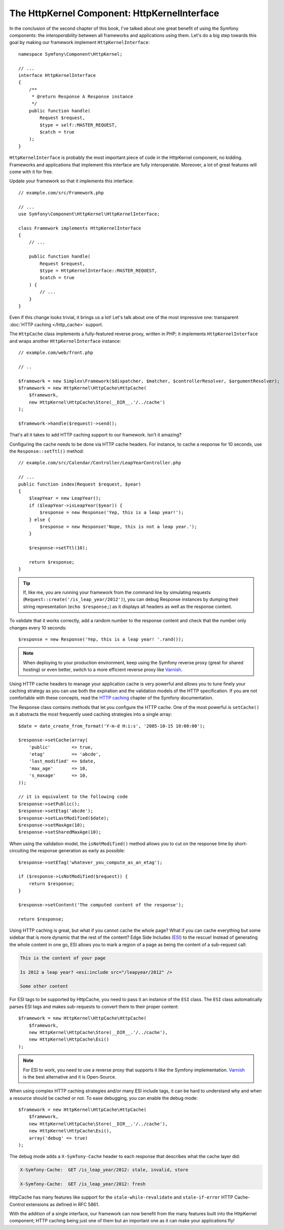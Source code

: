 The HttpKernel Component: HttpKernelInterface
=============================================

In the conclusion of the second chapter of this book, I've talked about one
great benefit of using the Symfony components: the *interoperability* between
all frameworks and applications using them. Let's do a big step towards this
goal by making our framework implement ``HttpKernelInterface``::

    namespace Symfony\Component\HttpKernel;

    // ...
    interface HttpKernelInterface
    {
        /**
         * @return Response A Response instance
         */
        public function handle(
            Request $request,
            $type = self::MASTER_REQUEST,
            $catch = true
        );
    }

``HttpKernelInterface`` is probably the most important piece of code in the
HttpKernel component, no kidding. Frameworks and applications that implement
this interface are fully interoperable. Moreover, a lot of great features will
come with it for free.

Update your framework so that it implements this interface::

    // example.com/src/Framework.php

    // ...
    use Symfony\Component\HttpKernel\HttpKernelInterface;

    class Framework implements HttpKernelInterface
    {
        // ...

        public function handle(
            Request $request,
            $type = HttpKernelInterface::MASTER_REQUEST,
            $catch = true
        ) {
            // ...
        }
    }

Even if this change looks trivial, it brings us a lot! Let's talk about one of
the most impressive one: transparent :doc:`HTTP caching </http_cache>` support.

The ``HttpCache`` class implements a fully-featured reverse proxy, written in
PHP; it implements ``HttpKernelInterface`` and wraps another
``HttpKernelInterface`` instance::

    // example.com/web/front.php

    // ..

    $framework = new Simplex\Framework($dispatcher, $matcher, $controllerResolver, $argumentResolver);
    $framework = new HttpKernel\HttpCache\HttpCache(
        $framework,
        new HttpKernel\HttpCache\Store(__DIR__.'/../cache')
    );

    $framework->handle($request)->send();

That's all it takes to add HTTP caching support to our framework. Isn't it
amazing?

Configuring the cache needs to be done via HTTP cache headers. For instance,
to cache a response for 10 seconds, use the ``Response::setTtl()`` method::

    // example.com/src/Calendar/Controller/LeapYearController.php

    // ...
    public function index(Request $request, $year)
    {
        $leapYear = new LeapYear();
        if ($leapYear->isLeapYear($year)) {
            $response = new Response('Yep, this is a leap year!');
        } else {
            $response = new Response('Nope, this is not a leap year.');
        }

        $response->setTtl(10);

        return $response;
    }

.. tip::

    If, like me, you are running your framework from the command line by
    simulating requests (``Request::create('/is_leap_year/2012')``), you can
    debug Response instances by dumping their string representation
    (``echo $response;``) as it displays all headers as well as the response
    content.

To validate that it works correctly, add a random number to the response
content and check that the number only changes every 10 seconds::

    $response = new Response('Yep, this is a leap year! '.rand());

.. note::

    When deploying to your production environment, keep using the Symfony
    reverse proxy (great for shared hosting) or even better, switch to a more
    efficient reverse proxy like `Varnish`_.

Using HTTP cache headers to manage your application cache is very powerful and
allows you to tune finely your caching strategy as you can use both the
expiration and the validation models of the HTTP specification. If you are not
comfortable with these concepts, read the `HTTP caching`_ chapter of the
Symfony documentation.

The Response class contains methods that let you configure the
HTTP cache. One of the most powerful is ``setCache()`` as it
abstracts the most frequently used caching strategies into a single array::

    $date = date_create_from_format('Y-m-d H:i:s', '2005-10-15 10:00:00');

    $response->setCache(array(
        'public'        => true,
        'etag'          => 'abcde',
        'last_modified' => $date,
        'max_age'       => 10,
        's_maxage'      => 10,
    ));

    // it is equivalent to the following code
    $response->setPublic();
    $response->setEtag('abcde');
    $response->setLastModified($date);
    $response->setMaxAge(10);
    $response->setSharedMaxAge(10);

When using the validation model, the ``isNotModified()`` method allows you to
cut on the response time by short-circuiting the response generation as
early as possible::

    $response->setETag('whatever_you_compute_as_an_etag');

    if ($response->isNotModified($request)) {
        return $response;
    }

    $response->setContent('The computed content of the response');

    return $response;

Using HTTP caching is great, but what if you cannot cache the whole page? What
if you can cache everything but some sidebar that is more dynamic that the
rest of the content? Edge Side Includes (`ESI`_) to the rescue! Instead of
generating the whole content in one go, ESI allows you to mark a region of a
page as being the content of a sub-request call:

.. code-block:: text

    This is the content of your page

    Is 2012 a leap year? <esi:include src="/leapyear/2012" />

    Some other content

For ESI tags to be supported by HttpCache, you need to pass it an instance of
the ``ESI`` class. The ``ESI`` class automatically parses ESI tags and makes
sub-requests to convert them to their proper content::

    $framework = new HttpKernel\HttpCache\HttpCache(
        $framework,
        new HttpKernel\HttpCache\Store(__DIR__.'/../cache'),
        new HttpKernel\HttpCache\Esi()
    );

.. note::

    For ESI to work, you need to use a reverse proxy that supports it like the
    Symfony implementation. `Varnish`_ is the best alternative and it is
    Open-Source.

When using complex HTTP caching strategies and/or many ESI include tags, it
can be hard to understand why and when a resource should be cached or not. To
ease debugging, you can enable the debug mode::

    $framework = new HttpKernel\HttpCache\HttpCache(
        $framework,
        new HttpKernel\HttpCache\Store(__DIR__.'/../cache'),
        new HttpKernel\HttpCache\Esi(),
        array('debug' => true)
    );

The debug mode adds a ``X-Symfony-Cache`` header to each response that
describes what the cache layer did:

.. code-block:: text

    X-Symfony-Cache:  GET /is_leap_year/2012: stale, invalid, store

    X-Symfony-Cache:  GET /is_leap_year/2012: fresh

HttpCache has many features like support for the
``stale-while-revalidate`` and ``stale-if-error`` HTTP Cache-Control
extensions as defined in RFC 5861.

With the addition of a single interface, our framework can now benefit from
the many features built into the HttpKernel component; HTTP caching being just
one of them but an important one as it can make your applications fly!

.. _`HTTP caching`: https://symfony.com/doc/current/http_cache.html
.. _`ESI`: https://en.wikipedia.org/wiki/Edge_Side_Includes
.. _`Varnish`: https://www.varnish-cache.org/
